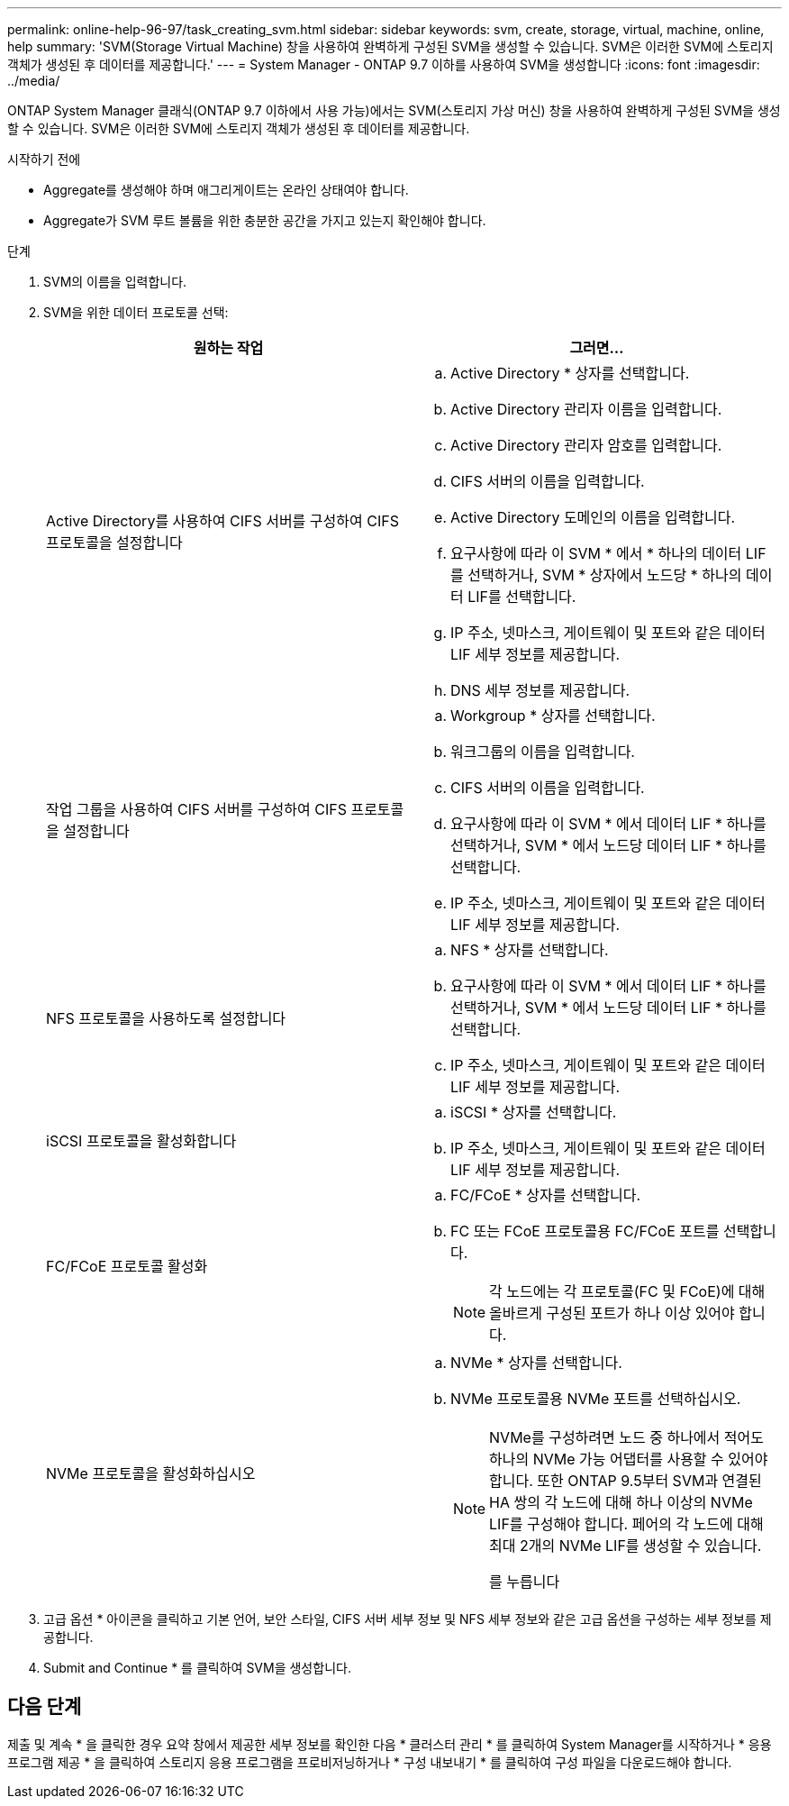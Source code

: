 ---
permalink: online-help-96-97/task_creating_svm.html 
sidebar: sidebar 
keywords: svm, create, storage, virtual, machine, online, help 
summary: 'SVM(Storage Virtual Machine) 창을 사용하여 완벽하게 구성된 SVM을 생성할 수 있습니다. SVM은 이러한 SVM에 스토리지 객체가 생성된 후 데이터를 제공합니다.' 
---
= System Manager - ONTAP 9.7 이하를 사용하여 SVM을 생성합니다
:icons: font
:imagesdir: ../media/


[role="lead"]
ONTAP System Manager 클래식(ONTAP 9.7 이하에서 사용 가능)에서는 SVM(스토리지 가상 머신) 창을 사용하여 완벽하게 구성된 SVM을 생성할 수 있습니다. SVM은 이러한 SVM에 스토리지 객체가 생성된 후 데이터를 제공합니다.

.시작하기 전에
* Aggregate를 생성해야 하며 애그리게이트는 온라인 상태여야 합니다.
* Aggregate가 SVM 루트 볼륨을 위한 충분한 공간을 가지고 있는지 확인해야 합니다.


.단계
. SVM의 이름을 입력합니다.
. SVM을 위한 데이터 프로토콜 선택:
+
|===
| 원하는 작업 | 그러면... 


 a| 
Active Directory를 사용하여 CIFS 서버를 구성하여 CIFS 프로토콜을 설정합니다
 a| 
.. Active Directory * 상자를 선택합니다.
.. Active Directory 관리자 이름을 입력합니다.
.. Active Directory 관리자 암호를 입력합니다.
.. CIFS 서버의 이름을 입력합니다.
.. Active Directory 도메인의 이름을 입력합니다.
.. 요구사항에 따라 이 SVM * 에서 * 하나의 데이터 LIF를 선택하거나, SVM * 상자에서 노드당 * 하나의 데이터 LIF를 선택합니다.
.. IP 주소, 넷마스크, 게이트웨이 및 포트와 같은 데이터 LIF 세부 정보를 제공합니다.
.. DNS 세부 정보를 제공합니다.




 a| 
작업 그룹을 사용하여 CIFS 서버를 구성하여 CIFS 프로토콜을 설정합니다
 a| 
.. Workgroup * 상자를 선택합니다.
.. 워크그룹의 이름을 입력합니다.
.. CIFS 서버의 이름을 입력합니다.
.. 요구사항에 따라 이 SVM * 에서 데이터 LIF * 하나를 선택하거나, SVM * 에서 노드당 데이터 LIF * 하나를 선택합니다.
.. IP 주소, 넷마스크, 게이트웨이 및 포트와 같은 데이터 LIF 세부 정보를 제공합니다.




 a| 
NFS 프로토콜을 사용하도록 설정합니다
 a| 
.. NFS * 상자를 선택합니다.
.. 요구사항에 따라 이 SVM * 에서 데이터 LIF * 하나를 선택하거나, SVM * 에서 노드당 데이터 LIF * 하나를 선택합니다.
.. IP 주소, 넷마스크, 게이트웨이 및 포트와 같은 데이터 LIF 세부 정보를 제공합니다.




 a| 
iSCSI 프로토콜을 활성화합니다
 a| 
.. iSCSI * 상자를 선택합니다.
.. IP 주소, 넷마스크, 게이트웨이 및 포트와 같은 데이터 LIF 세부 정보를 제공합니다.




 a| 
FC/FCoE 프로토콜 활성화
 a| 
.. FC/FCoE * 상자를 선택합니다.
.. FC 또는 FCoE 프로토콜용 FC/FCoE 포트를 선택합니다.
+
[NOTE]
====
각 노드에는 각 프로토콜(FC 및 FCoE)에 대해 올바르게 구성된 포트가 하나 이상 있어야 합니다.

====




 a| 
NVMe 프로토콜을 활성화하십시오
 a| 
.. NVMe * 상자를 선택합니다.
.. NVMe 프로토콜용 NVMe 포트를 선택하십시오.
+
[NOTE]
====
NVMe를 구성하려면 노드 중 하나에서 적어도 하나의 NVMe 가능 어댑터를 사용할 수 있어야 합니다. 또한 ONTAP 9.5부터 SVM과 연결된 HA 쌍의 각 노드에 대해 하나 이상의 NVMe LIF를 구성해야 합니다. 페어의 각 노드에 대해 최대 2개의 NVMe LIF를 생성할 수 있습니다.

를 누릅니다

====


|===
. 고급 옵션 * 아이콘을 클릭하고 기본 언어, 보안 스타일, CIFS 서버 세부 정보 및 NFS 세부 정보와 같은 고급 옵션을 구성하는 세부 정보를 제공합니다.
. Submit and Continue * 를 클릭하여 SVM을 생성합니다.




== 다음 단계

제출 및 계속 * 을 클릭한 경우 요약 창에서 제공한 세부 정보를 확인한 다음 * 클러스터 관리 * 를 클릭하여 System Manager를 시작하거나 * 응용 프로그램 제공 * 을 클릭하여 스토리지 응용 프로그램을 프로비저닝하거나 * 구성 내보내기 * 를 클릭하여 구성 파일을 다운로드해야 합니다.
